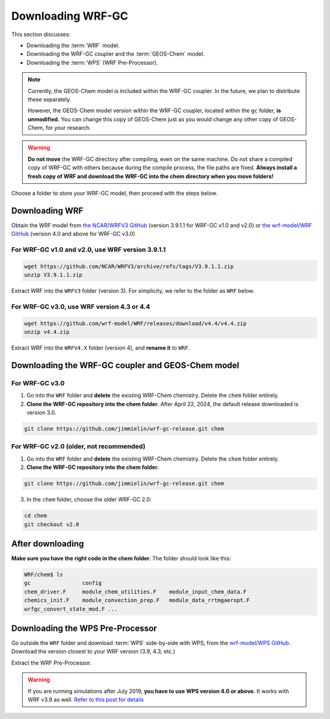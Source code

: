 Downloading WRF-GC
===================

This section discusses:

* Downloading the :term:`WRF` model.
* Downloading the WRF-GC coupler and the :term:`GEOS-Chem` model.
* Downloading the :term:`WPS` (WRF Pre-Processor).

.. note::
	Currently, the GEOS-Chem model is included within the WRF-GC coupler. In the future, we plan to distribute these separately.

	However, the GEOS-Chem model version within the WRF-GC coupler, located within the ``gc`` folder, **is unmodified.** You can change this copy of GEOS-Chem just as you would change any other copy of GEOS-Chem, for your research.

.. warning::
	**Do not move** the WRF-GC directory after compiling, even on the same machine. Do not share a compiled copy of WRF-GC with others because during the compile process, the file paths are fixed. **Always install a fresh copy of WRF and download the WRF-GC into the chem directory when you move folders!**

Choose a folder to store your WRF-GC model, then proceed with the steps below.

Downloading WRF
----------------

Obtain the WRF model from `the NCAR/WRFV3 GitHub <https://github.com/NCAR/WRFV3/releases>`_ (version 3.9.1.1 for WRF-GC v1.0 and v2.0) or `the wrf-model/WRF GitHub <https://github.com/wrf-model/WRF/releases>`_ (version 4.0 and above for WRF-GC v3.0)


For WRF-GC v1.0 and v2.0, use WRF version 3.9.1.1
^^^^^^^^^^^^^^^^^^^^^^^^^^^^^^^^^^^^^^^^^^^^^^^^^^^^

.. code-block::

	wget https://github.com/NCAR/WRFV3/archive/refs/tags/V3.9.1.1.zip
	unzip V3.9.1.1.zip

Extract WRF into the ``WRFV3`` folder (version 3). For simplicity, we refer to the folder as ``WRF`` below.

For WRF-GC v3.0, use WRF version 4.3 or 4.4
^^^^^^^^^^^^^^^^^^^^^^^^^^^^^^^^^^^^^^^^^^^^

.. code-block::

	wget https://github.com/wrf-model/WRF/releases/download/v4.4/v4.4.zip
	unzip v4.4.zip

Extract WRF into the ``WRFV4.X`` folder (version 4), and **rename it** to ``WRF``.

Downloading the WRF-GC coupler and GEOS-Chem model
---------------------------------------------------

For WRF-GC v3.0
^^^^^^^^^^^^^^^^^^^^^^^^^^^^^^^^^^^^^^^^^^^^
1. Go into the ``WRF`` folder and **delete** the existing WRF-Chem chemistry. Delete the ``chem`` folder entirely.

2. **Clone the WRF-GC repository into the chem folder.** After April 22, 2024, the default release downloaded is version 3.0.

.. code-block::

	git clone https://github.com/jimmielin/wrf-gc-release.git chem


For WRF-GC v2.0 (older, not recommended)
^^^^^^^^^^^^^^^^^^^^^^^^^^^^^^^^^^^^^^^^^^^^
1. Go into the ``WRF`` folder and **delete** the existing WRF-Chem chemistry. Delete the ``chem`` folder entirely.

2. **Clone the WRF-GC repository into the chem folder.**

.. code-block::

	git clone https://github.com/jimmielin/wrf-gc-release.git chem

3. In the ``chem`` folder, choose the older WRF-GC 2.0:

.. code-block::

	cd chem
	git checkout v2.0

After downloading
-----------------

**Make sure you have the right code in the chem folder.** The folder should look like this:

.. code-block::

	WRF/chem$ ls
	gc                config
	chem_driver.F     module_chem_utilities.F    module_input_chem_data.F
	chemics_init.F    module_convection_prep.F   module_data_rrtmgaeropt.F
	wrfgc_convert_state_mod.F ...

Downloading the WPS Pre-Processor
---------------------------------

Go outside the ``WRF`` folder and download :term:`WPS` side-by-side with WPS, from the `wrf-model/WPS GitHub <https://github.com/wrf-model/WPS/releases>`_. Download the version closest to your WRF version (3.9, 4.3, etc.)

Extract the WRF Pre-Processor.

.. warning::
	If you are running simulations after July 2019, **you have to use WPS version 4.0 or above.** It works with WRF v3.9 as well. `Refer to this post for details <https://jimmielin.me/2019/wrf-3x-gfs-ungrib-error/>`_
